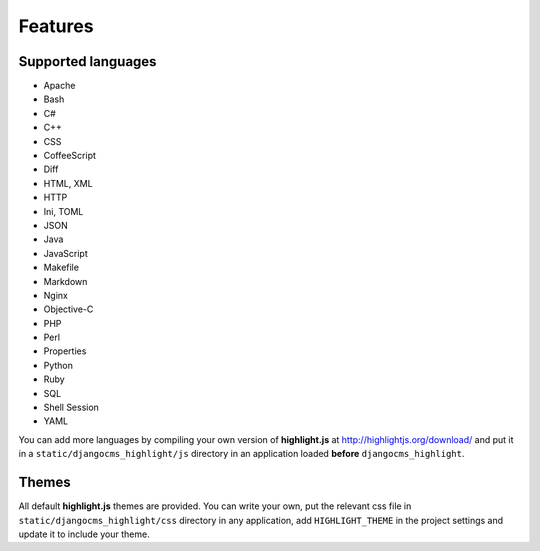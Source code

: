 ========
Features
========

Supported languages
-------------------

* Apache
* Bash
* C#
* C++
* CSS
* CoffeeScript
* Diff
* HTML, XML
* HTTP
* Ini, TOML
* JSON
* Java
* JavaScript
* Makefile
* Markdown
* Nginx
* Objective-C
* PHP
* Perl
* Properties
* Python
* Ruby
* SQL
* Shell Session
* YAML

You can add more languages by compiling your own version of **highlight.js** at
http://highlightjs.org/download/ and put it in a ``static/djangocms_highlight/js``
directory in an application loaded **before** ``djangocms_highlight``.

Themes
------

All default **highlight.js** themes are provided. You can write your own,
put the relevant css file in ``static/djangocms_highlight/css`` directory in
any application, add ``HIGHLIGHT_THEME`` in the project settings and update
it to include your theme.
